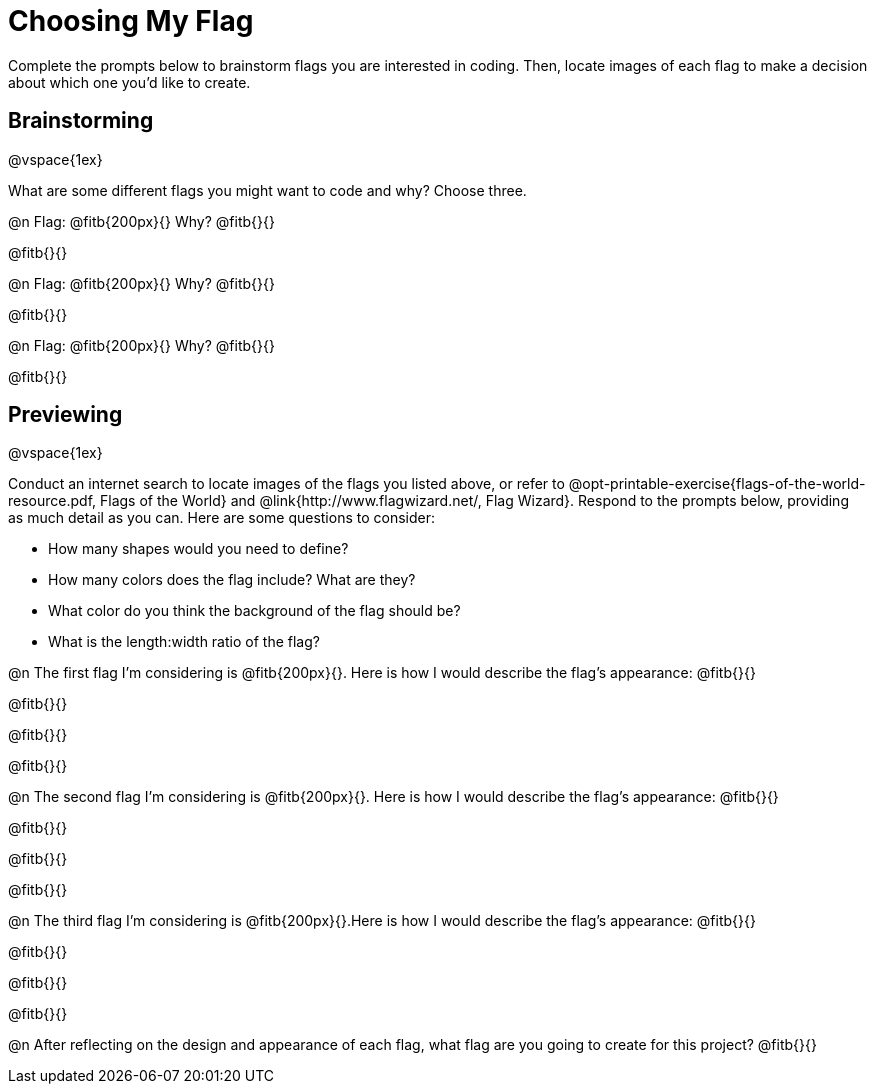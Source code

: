 = Choosing My Flag

Complete the prompts below to brainstorm flags you are interested in coding. Then, locate images of each flag to make a decision about which one you'd like to create.

== Brainstorming

@vspace{1ex}

What are some different flags you might want to code and why? Choose three.

@n Flag: @fitb{200px}{} Why? @fitb{}{}

@fitb{}{}

@n Flag: @fitb{200px}{} Why? @fitb{}{}

@fitb{}{}

@n Flag: @fitb{200px}{} Why? @fitb{}{}

@fitb{}{}

== Previewing

@vspace{1ex}

Conduct an internet search to locate images of the flags you listed above, or refer to @opt-printable-exercise{flags-of-the-world-resource.pdf, Flags of the World} and @link{http://www.flagwizard.net/, Flag Wizard}. Respond to the prompts below, providing as much detail as you can. Here are some questions to consider:

- How many shapes would you need to define?
- How many colors does the flag include? What are they?
- What color do you think the background of the flag should be?
- What is the length:width ratio of the flag?

@n The first flag I'm considering is @fitb{200px}{}. Here is how I would describe the flag's appearance: @fitb{}{}

@fitb{}{}

@fitb{}{}

@fitb{}{}

@n The second flag I'm considering is @fitb{200px}{}. Here is how I would describe the flag's appearance: @fitb{}{}

@fitb{}{}

@fitb{}{}

@fitb{}{}

@n The third flag I'm considering is @fitb{200px}{}.Here is how I would describe the flag's appearance: @fitb{}{}

@fitb{}{}

@fitb{}{}

@fitb{}{}

@n After reflecting on the design and appearance of each flag, what flag are you going to create for this project? @fitb{}{}
